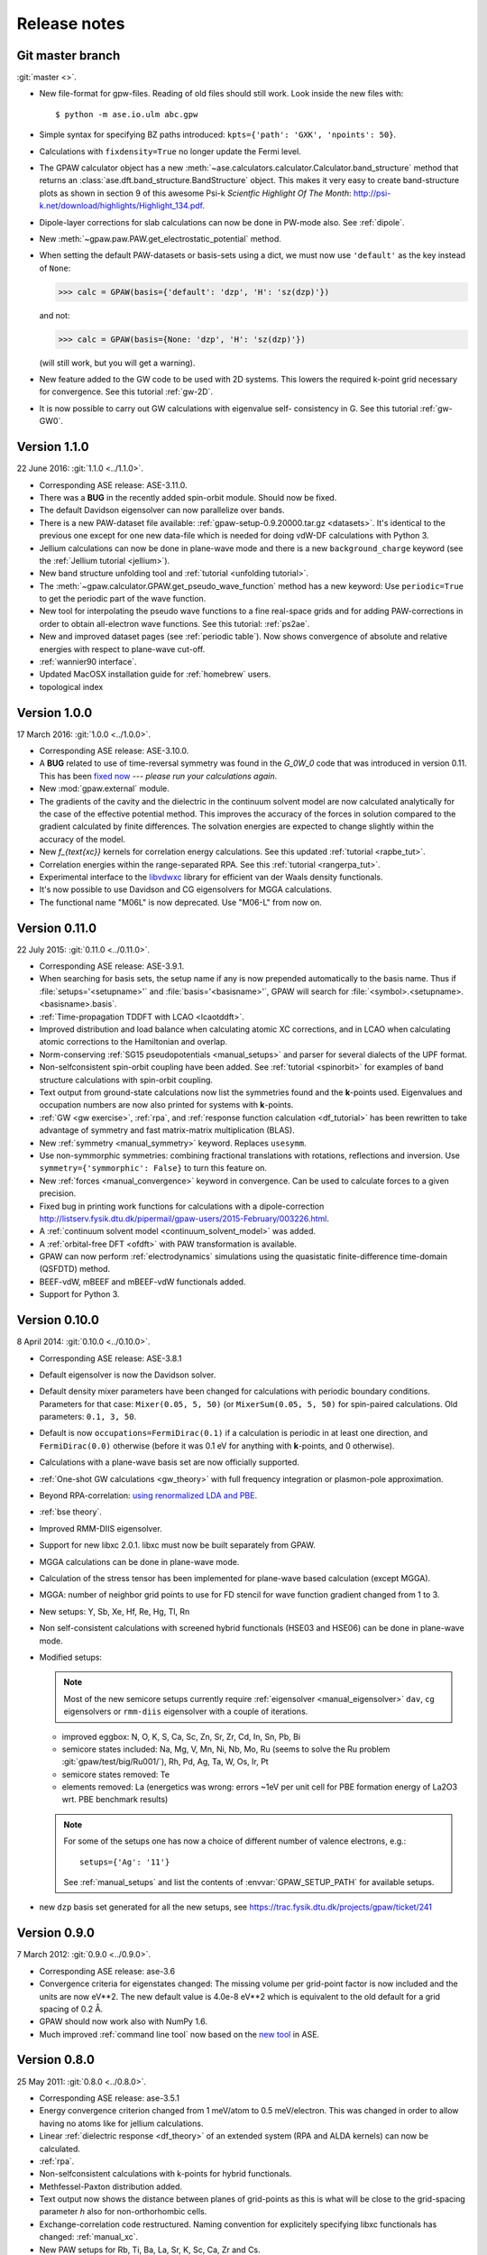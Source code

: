 .. _releasenotes:

=============
Release notes
=============


Git master branch
=================

:git:`master <>`.

* New file-format for gpw-files.  Reading of old files should still work.
  Look inside the new files with::

      $ python -m ase.io.ulm abc.gpw

* Simple syntax for specifying BZ paths introduced:
  ``kpts={'path': 'GXK', 'npoints': 50}``.

* Calculations with ``fixdensity=True`` no longer update the Fermi level.

* The GPAW calculator object has a new
  :meth:`~ase.calculators.calculator.Calculator.band_structure`
  method that returns an :class:`ase.dft.band_structure.BandStructure`
  object.  This makes it very easy to create band-structure plots as shown
  in section 9 of this awesome Psi-k *Scientfic Highlight Of The Month*:
  http://psi-k.net/download/highlights/Highlight_134.pdf.

* Dipole-layer corrections for slab calculations can now be done in PW-mode
  also.  See :ref:`dipole`.

* New :meth:`~gpaw.paw.PAW.get_electrostatic_potential` method.

* When setting the default PAW-datasets or basis-sets using a dict, we
  must now use ``'default'`` as the key instead of ``None``:

  >>> calc = GPAW(basis={'default': 'dzp', 'H': 'sz(dzp)'})

  and not:

  >>> calc = GPAW(basis={None: 'dzp', 'H': 'sz(dzp)'})

  (will still work, but you will get a warning).

* New feature added to the GW code to be used with 2D systems. This lowers
  the required k-point grid necessary for convergence. See this tutorial
  :ref:`gw-2D`.

* It is now possible to carry out GW calculations with eigenvalue self-
  consistency in G. See this tutorial :ref:`gw-GW0`.


Version 1.1.0
=============

22 June 2016: :git:`1.1.0 <../1.1.0>`.

* Corresponding ASE release: ASE-3.11.0.

* There was a **BUG** in the recently added spin-orbit module.  Should now
  be fixed.

* The default Davidson eigensolver can now parallelize over bands.

* There is a new PAW-dataset file available:
  :ref:`gpaw-setup-0.9.20000.tar.gz <datasets>`.
  It's identical to the previous
  one except for one new data-file which is needed for doing vdW-DF
  calculations with Python 3.

* Jellium calculations can now be done in plane-wave mode and there is a new
  ``background_charge`` keyword (see the :ref:`Jellium tutorial <jellium>`).

* New band structure unfolding tool and :ref:`tutorial <unfolding tutorial>`.

* The :meth:`~gpaw.calculator.GPAW.get_pseudo_wave_function` method
  has a new keyword:  Use ``periodic=True`` to get the periodic part of the
  wave function.

* New tool for interpolating the pseudo wave functions to a fine real-space
  grids and for adding PAW-corrections in order to obtain all-electron wave
  functions.  See this tutorial: :ref:`ps2ae`.

* New and improved dataset pages (see :ref:`periodic table`).  Now shows
  convergence of absolute and relative energies with respect to plane-wave
  cut-off.

* :ref:`wannier90 interface`.

* Updated MacOSX installation guide for :ref:`homebrew` users.

* topological index


Version 1.0.0
=============

17 March 2016: :git:`1.0.0 <../1.0.0>`.

* Corresponding ASE release: ASE-3.10.0.

* A **BUG** related to use of time-reversal symmetry was found in the
  `G_0W_0` code that was introduced in version 0.11.  This has been `fixed
  now`_ --- *please run your calculations again*.

* New :mod:`gpaw.external` module.

* The gradients of the cavity and the dielectric in the continuum
  solvent model are now calculated analytically for the case of the
  effective potential method. This improves the accuracy of the forces
  in solution compared to the gradient calculated by finite
  differences. The solvation energies are expected to change slightly
  within the accuracy of the model.

* New `f_{\text{xc}}` kernels for correlation energy calculations.  See this
  updated :ref:`tutorial <rapbe_tut>`.

* Correlation energies within the range-separated RPA.  See this
  :ref:`tutorial <rangerpa_tut>`.

* Experimental interface to the libvdwxc_ library
  for efficient van der Waals density functionals.

* It's now possible to use Davidson and CG eigensolvers for MGGA calculations.

* The functional name "M06L" is now deprecated.  Use "M06-L" from now on.


.. _fixed now: https://gitlab.com/gpaw/gpaw/commit/c72e02cd789
.. _libvdwxc: https://gitlab.com/libvdwxc/libvdwxc


Version 0.11.0
==============

22 July 2015: :git:`0.11.0 <../0.11.0>`.

* Corresponding ASE release: ASE-3.9.1.

* When searching for basis sets, the setup name if any is now
  prepended automatically to the basis name.  Thus if
  :file:`setups='<setupname>'` and :file:`basis='<basisname>'`, GPAW
  will search for :file:`<symbol>.<setupname>.<basisname>.basis`.

* :ref:`Time-propagation TDDFT with LCAO <lcaotddft>`.

* Improved distribution and load balance when calculating atomic XC
  corrections, and in LCAO when calculating atomic corrections to the
  Hamiltonian and overlap.

* Norm-conserving :ref:`SG15 pseudopotentials <manual_setups>` and
  parser for several dialects of the UPF format.

* Non-selfconsistent spin-orbit coupling have been added. See :ref:`tutorial
  <spinorbit>` for examples of band structure calculations with spin-orbit
  coupling.

* Text output from ground-state calculations now list the symmetries found
  and the **k**-points used.  Eigenvalues and occupation numbers are now
  also printed for systems with **k**-points.

* :ref:`GW <gw exercise>`, :ref:`rpa`, and :ref:`response function
  calculation <df_tutorial>` has been rewritten to take advantage of
  symmetry and fast matrix-matrix multiplication (BLAS).

* New :ref:`symmetry <manual_symmetry>` keyword.  Replaces ``usesymm``.

* Use non-symmorphic symmetries: combining fractional translations with
  rotations, reflections and inversion.  Use
  ``symmetry={'symmorphic': False}`` to turn this feature on.

* New :ref:`forces <manual_convergence>` keyword in convergence.  Can
  be used to calculate forces to a given precision.

* Fixed bug in printing work functions for calculations with a
  dipole-correction `<http://listserv.fysik.dtu.dk/pipermail/
  gpaw-users/2015-February/003226.html>`_.

* A :ref:`continuum solvent model <continuum_solvent_model>` was added.

* A :ref:`orbital-free DFT <ofdft>` with PAW transformation is available.

* GPAW can now perform :ref:`electrodynamics` simulations using the
  quasistatic finite-difference time-domain (QSFDTD) method.

* BEEF-vdW, mBEEF and mBEEF-vdW functionals added.

* Support for Python 3.


Version 0.10.0
==============

8 April 2014: :git:`0.10.0 <../0.10.0>`.

* Corresponding ASE release: ASE-3.8.1

* Default eigensolver is now the Davidson solver.

* Default density mixer parameters have been changed for calculations
  with periodic boundary conditions.  Parameters for that case:
  ``Mixer(0.05, 5, 50)`` (or ``MixerSum(0.05, 5, 50)`` for spin-paired
  calculations.  Old parameters: ``0.1, 3, 50``.

* Default is now ``occupations=FermiDirac(0.1)`` if a
  calculation is periodic in at least one direction,
  and ``FermiDirac(0.0)`` otherwise (before it was 0.1 eV for anything
  with **k**-points, and 0 otherwise).

* Calculations with a plane-wave basis set are now officially supported.

* :ref:`One-shot GW calculations <gw_theory>` with full frequency
  integration or plasmon-pole approximation.

* Beyond RPA-correlation: `using renormalized LDA and PBE
  <https://trac.fysik.dtu.dk/projects/gpaw/browser/branches/sprint2013/doc/tutorials/fxc_correlation>`_.

* :ref:`bse theory`.

* Improved RMM-DIIS eigensolver.

* Support for new libxc 2.0.1.  libxc must now be built separately from GPAW.

* MGGA calculations can be done in plane-wave mode.

* Calculation of the stress tensor has been implemented for plane-wave
  based calculation (except MGGA).

* MGGA: number of neighbor grid points to use for FD stencil for
  wave function gradient changed from 1 to 3.

* New setups: Y, Sb, Xe, Hf, Re, Hg, Tl, Rn

* Non self-consistent calculations with screened hybrid functionals
  (HSE03 and HSE06) can be done in plane-wave mode.

* Modified setups:

  .. note::

     Most of the new semicore setups currently require
     :ref:`eigensolver <manual_eigensolver>` ``dav``, ``cg``
     eigensolvers or ``rmm-diis`` eigensolver with a couple of iterations.

  - improved eggbox: N, O, K, S, Ca, Sc, Zn, Sr, Zr, Cd, In, Sn, Pb, Bi

  - semicore states included: Na, Mg, V, Mn, Ni,
    Nb, Mo, Ru (seems to solve the Ru problem :git:`gpaw/test/big/Ru001/`),
    Rh, Pd, Ag, Ta, W, Os, Ir, Pt

  - semicore states removed: Te

  - elements removed: La (energetics was wrong: errors ~1eV per unit cell
    for PBE formation energy of La2O3 wrt. PBE benchmark results)

  .. note::

     For some of the setups one has now a choice of different
     number of valence electrons, e.g.::

       setups={'Ag': '11'}

     See :ref:`manual_setups` and list the contents of :envvar:`GPAW_SETUP_PATH`
     for available setups.

* new ``dzp`` basis set generated for all the new setups, see
  https://trac.fysik.dtu.dk/projects/gpaw/ticket/241


Version 0.9.0
=============

7 March 2012: :git:`0.9.0 <../0.9.0>`.

* Corresponding ASE release: ase-3.6

* Convergence criteria for eigenstates changed: The missing volume per
  grid-point factor is now included and the units are now eV**2. The
  new default value is 4.0e-8 eV**2 which is equivalent to the old
  default for a grid spacing of 0.2 Å.

* GPAW should now work also with NumPy 1.6.

* Much improved :ref:`command line tool` now based on the `new
  tool`_ in ASE.


.. _new tool: https://wiki.fysik.dtu.dk/ase/ase/cmdline.html


Version 0.8.0
=============

25 May 2011: :git:`0.8.0 <../0.8.0>`.

* Corresponding ASE release: ase-3.5.1
* Energy convergence criterion changed from 1 meV/atom to 0.5
  meV/electron.  This was changed in order to allow having no atoms like
  for jellium calculations.
* Linear :ref:`dielectric response <df_theory>` of an extended system
  (RPA and ALDA kernels) can now be calculated.
* :ref:`rpa`.
* Non-selfconsistent calculations with k-points for hybrid functionals.
* Methfessel-Paxton distribution added.
* Text output now shows the distance between planes of grid-points as
  this is what will be close to the grid-spacing parameter *h* also for
  non-orthorhombic cells.
* Exchange-correlation code restructured.  Naming convention for
  explicitely specifying libxc functionals has changed: :ref:`manual_xc`.
* New PAW setups for Rb, Ti, Ba, La, Sr, K, Sc, Ca, Zr and Cs.


Version 0.7.2
=============

13 August 2010: :git:`0.7.2 <../0.7.2>`.

* Corresponding ASE release: ase-3.4.1
* For version 0.7, the default Poisson solver was changed to
  ``PoissonSolver(nn=3)``.  Now, also the Poisson solver's default
  value for ``nn`` has been changed from ``'M'`` to ``3``.


Version 0.7
===========

23 April 2010: :git:`0.7 <../0.7>`.

* Corresponding ASE release: ase-3.4.0
* Better and much more efficient handling of non-orthorhombic unit
  cells.  It may actually work now!
* Much better use of ScaLAPACK and BLACS.  All large matrices can now
  be distributed.
* New test coverage pages for all files.
* New default value for Poisson solver stencil: ``PoissonSolver(nn=3)``.
* Much improved MPI module (:ref:`communicators`).
* Self-consistent Meta GGA.
* New :ref:`PAW setup tar-file <setups>` now contains revPBE setups and
  also dzp basis functions.
* New ``$HOME/.gpaw/rc.py`` configuration file.
* License is now GPLv3+.
* New HDF IO-format.
* :ref:`Advanced GPAW Test System <big-test>` Introduced.


Version 0.6
===========

9 October 2009: :git:`0.6 <../0.6>`.

* Corresponding ASE release: ase-3.2.0
* Much improved default parameters.
* Using higher order finite-difference stencil for kinetic energy.
* Many many other improvements like: better parallelization, fewer bugs and
  smaller memory footprint.


Version 0.5
===========

1 April 2009: :git:`0.5 <../0.5>`.

* Corresponding ASE release: ase-3.1.0
* `new setups added Bi, Br, I, In, Os, Sc, Te; changed Rb setup <https://trac.fysik.dtu.dk/projects/gpaw/changeset/3612>`_.
* `memory estimate feature is back <https://trac.fysik.dtu.dk/projects/gpaw/changeset/3575>`_


Version 0.4
===========

13 November 2008: :git:`0.4 <../0.4>`.

* Corresponding ASE release: ase-3.0.0
* Now using ASE-3 and numpy.
* TPSS non self-consistent implementation.
* LCAO mode.
* VdW-functional now coded in C.
* Added atomic orbital basis generation scripts.
* Added an Overlap object, and moved apply_overlap and apply_hamiltonian
  from Kpoint to Overlap and Hamiltonian classes.

* Wannier code much improved.
* Experimental LDA+U code added.
* Now using libxc.
* Many more setups.
* Delta scf calculations.

* Using localized functions will now no longer use MPI group
  communicators and blocking calls to MPI_Reduce and MPI_Bcast.
  Instead non-blocking sends/receives/waits are used.  This will
  reduce synchronization time for large parallel calculations.

* More work on LB94.
* Using LCAO code forinitial guess for grid calculations.
* TDDFT.
* Moved documentation to Sphinx.
* Improved metric for Pulay mixing.
* Porting and optimization for BlueGene/P.
* Experimental Hartwigsen-Goedecker-Hutter pseudopotentials added.
* Transport calculations with LCAO.


Version 0.3
===========

19 December 2007: :git:`0.3 <../0.3>`.
